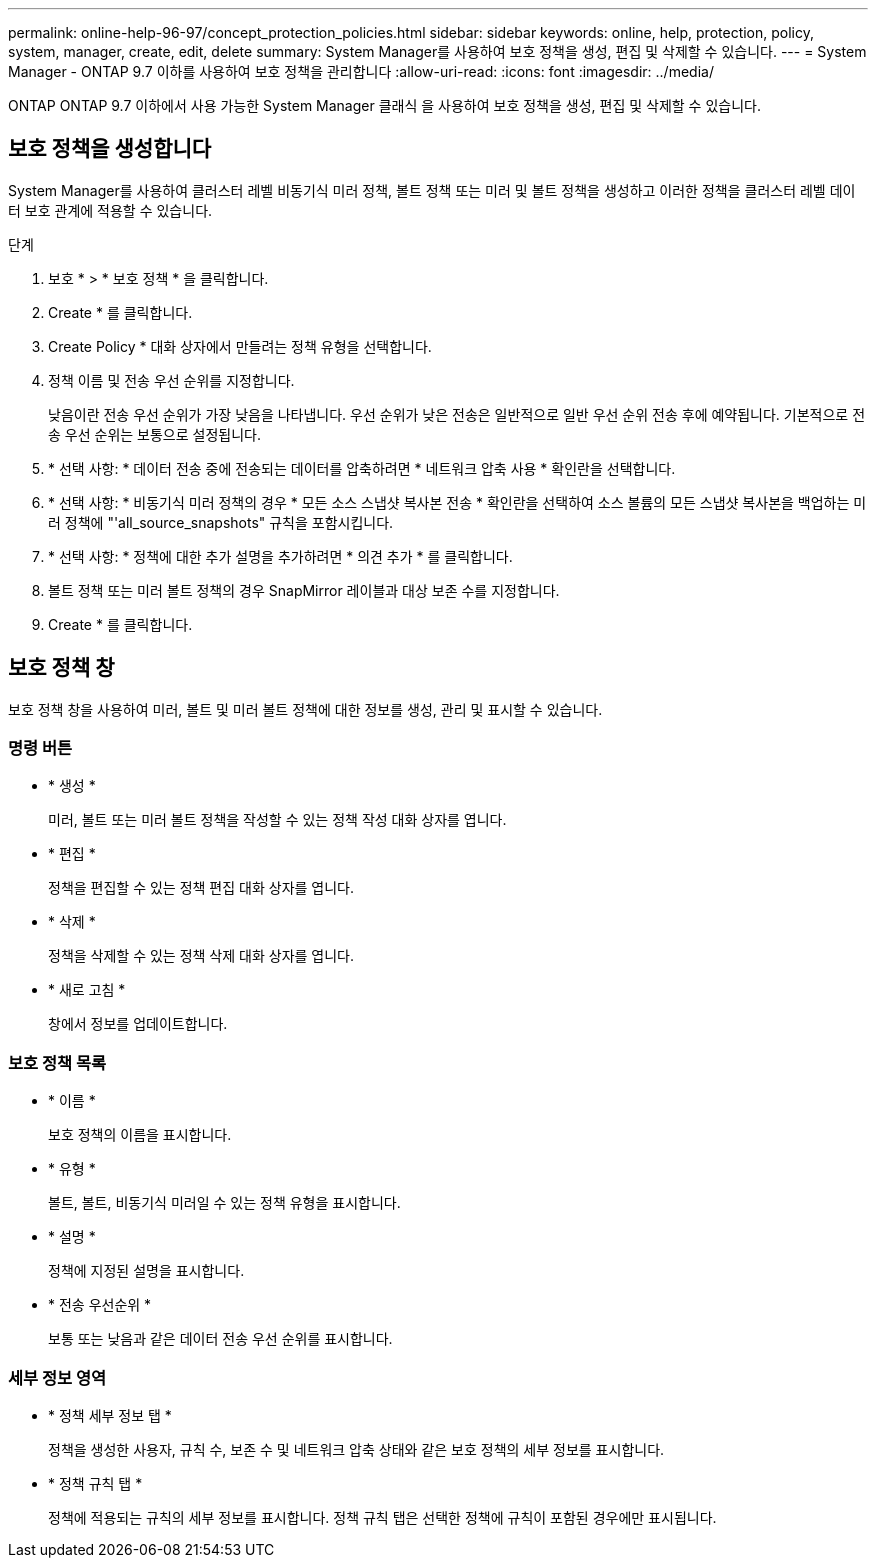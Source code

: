 ---
permalink: online-help-96-97/concept_protection_policies.html 
sidebar: sidebar 
keywords: online, help, protection, policy, system, manager, create, edit, delete 
summary: System Manager를 사용하여 보호 정책을 생성, 편집 및 삭제할 수 있습니다. 
---
= System Manager - ONTAP 9.7 이하를 사용하여 보호 정책을 관리합니다
:allow-uri-read: 
:icons: font
:imagesdir: ../media/


[role="lead"]
ONTAP ONTAP 9.7 이하에서 사용 가능한 System Manager 클래식 을 사용하여 보호 정책을 생성, 편집 및 삭제할 수 있습니다.



== 보호 정책을 생성합니다

System Manager를 사용하여 클러스터 레벨 비동기식 미러 정책, 볼트 정책 또는 미러 및 볼트 정책을 생성하고 이러한 정책을 클러스터 레벨 데이터 보호 관계에 적용할 수 있습니다.

.단계
. 보호 * > * 보호 정책 * 을 클릭합니다.
. Create * 를 클릭합니다.
. Create Policy * 대화 상자에서 만들려는 정책 유형을 선택합니다.
. 정책 이름 및 전송 우선 순위를 지정합니다.
+
낮음이란 전송 우선 순위가 가장 낮음을 나타냅니다. 우선 순위가 낮은 전송은 일반적으로 일반 우선 순위 전송 후에 예약됩니다. 기본적으로 전송 우선 순위는 보통으로 설정됩니다.

. * 선택 사항: * 데이터 전송 중에 전송되는 데이터를 압축하려면 * 네트워크 압축 사용 * 확인란을 선택합니다.
. * 선택 사항: * 비동기식 미러 정책의 경우 * 모든 소스 스냅샷 복사본 전송 * 확인란을 선택하여 소스 볼륨의 모든 스냅샷 복사본을 백업하는 미러 정책에 "'all_source_snapshots" 규칙을 포함시킵니다.
. * 선택 사항: * 정책에 대한 추가 설명을 추가하려면 * 의견 추가 * 를 클릭합니다.
. 볼트 정책 또는 미러 볼트 정책의 경우 SnapMirror 레이블과 대상 보존 수를 지정합니다.
. Create * 를 클릭합니다.




== 보호 정책 창

보호 정책 창을 사용하여 미러, 볼트 및 미러 볼트 정책에 대한 정보를 생성, 관리 및 표시할 수 있습니다.



=== 명령 버튼

* * 생성 *
+
미러, 볼트 또는 미러 볼트 정책을 작성할 수 있는 정책 작성 대화 상자를 엽니다.

* * 편집 *
+
정책을 편집할 수 있는 정책 편집 대화 상자를 엽니다.

* * 삭제 *
+
정책을 삭제할 수 있는 정책 삭제 대화 상자를 엽니다.

* * 새로 고침 *
+
창에서 정보를 업데이트합니다.





=== 보호 정책 목록

* * 이름 *
+
보호 정책의 이름을 표시합니다.

* * 유형 *
+
볼트, 볼트, 비동기식 미러일 수 있는 정책 유형을 표시합니다.

* * 설명 *
+
정책에 지정된 설명을 표시합니다.

* * 전송 우선순위 *
+
보통 또는 낮음과 같은 데이터 전송 우선 순위를 표시합니다.





=== 세부 정보 영역

* * 정책 세부 정보 탭 *
+
정책을 생성한 사용자, 규칙 수, 보존 수 및 네트워크 압축 상태와 같은 보호 정책의 세부 정보를 표시합니다.

* * 정책 규칙 탭 *
+
정책에 적용되는 규칙의 세부 정보를 표시합니다. 정책 규칙 탭은 선택한 정책에 규칙이 포함된 경우에만 표시됩니다.


